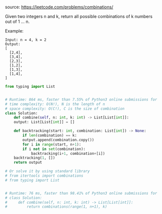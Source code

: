 #+LATEX_CLASS: ramsay-org-article
#+LATEX_CLASS_OPTIONS: [oneside,A4paper,12pt]
#+AUTHOR: Ramsay Leung
#+EMAIL: ramsayleung@gmail.com
#+DATE: 2020-04-25T23:20:41
source: https://leetcode.com/problems/combinations/

Given two integers n and k, return all possible combinations of k numbers out of 1 ... n.

Example:

#+begin_example
Input: n = 4, k = 2
Output:
[
  [2,4],
  [3,4],
  [2,3],
  [1,2],
  [1,3],
  [1,4],
]
#+end_example

#+begin_src python
  from typing import List


  # Runtime: 864 ms, faster than 7.55% of Python3 online submissions for Combinations.
  # time complexity: O(N!), N is the length of n
  # space complexity: O(C!), C is the size of combination
  class Solution:
      def combine(self, n: int, k: int) -> List[List[int]]:
	  output: List[List[int]] = []

	  def backtracking(start: int, combination: List[int]) -> None:
	      if len(combination) == k:
		  output.append(combination.copy())
	      for i in range(start, n+1):
		  if i not in set(combination):
		      backtracking(i+1, combination+[i])
	  backtracking(1, [])
	  return output

  # Or solve it by using standard library
  # from itertools import combinations
  # from typing import List


  # Runtime: 76 ms, faster than 98.41% of Python3 online submissions for Combinations.
  # class Solution:
  #     def combine(self, n: int, k: int) -> List[List[int]]:
  #         return combinations(range(1, n+1), k)
#+end_src
